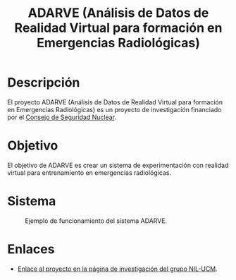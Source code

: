 #+TITLE: ADARVE (Análisis de Datos de Realidad Virtual para formación en Emergencias Radiológicas)
#+AUTOR: Universidad Complutense de Madrid

* Descripción

El proyecto ADARVE (Análisis de Datos de Realidad Virtual para formación en Emergencias Radiológicas) es un proyecto de investigación financiado por el [[https://www.csn.es/home][Consejo de Seguridad Nuclear]].

* Objetivo

El objetivo de ADARVE es crear un sistema de experimentación con realidad virtual para entrenamiento en emergencias radiológicas.

* Sistema

#+caption: Ejemplo de funcionamiento del sistema ADARVE.
#+attr_html: :width 100%
[[./captura_adarve.png]]

* Enlaces

- [[http://nil.fdi.ucm.es/?q=projects/adarve][Enlace al proyecto en la página de investigación del grupo NIL-UCM]].
